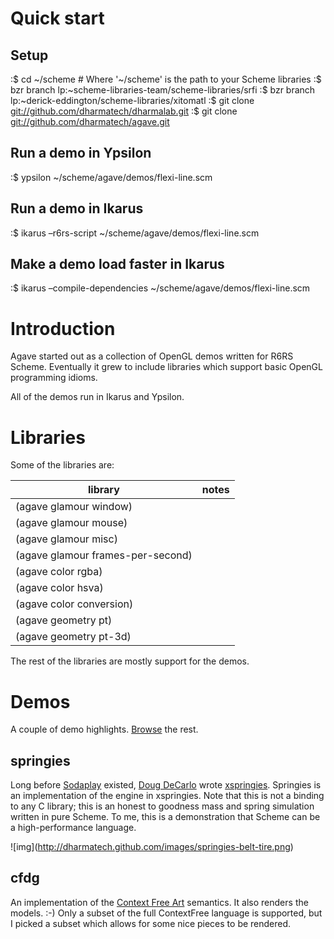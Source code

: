 * Quick start

** Setup

:$ cd ~/scheme # Where '~/scheme' is the path to your Scheme libraries
:$ bzr branch lp:~scheme-libraries-team/scheme-libraries/srfi
:$ bzr branch lp:~derick-eddington/scheme-libraries/xitomatl
:$ git clone git://github.com/dharmatech/dharmalab.git
:$ git clone git://github.com/dharmatech/agave.git

** Run a demo in Ypsilon

:$ ypsilon ~/scheme/agave/demos/flexi-line.scm

** Run a demo in Ikarus

:$ ikarus --r6rs-script ~/scheme/agave/demos/flexi-line.scm

** Make a demo load faster in Ikarus

:$ ikarus --compile-dependencies ~/scheme/agave/demos/flexi-line.scm

* Introduction

Agave started out as a collection of OpenGL demos written for R6RS
Scheme. Eventually it grew to include libraries which support basic
OpenGL programming idioms.

All of the demos run in Ikarus and Ypsilon.

* Libraries

Some of the libraries are:

| library                           | notes |
|-----------------------------------+-------|
| (agave glamour window)            |       |
| (agave glamour mouse)             |       |
| (agave glamour misc)              |       |
| (agave glamour frames-per-second) |       |
| (agave color rgba)                |       |
| (agave color hsva)                |       |
| (agave color conversion)          |       |
| (agave geometry pt)               |       |
| (agave geometry pt-3d)            |       |

The rest of the libraries are mostly support for the demos.

* Demos

A couple of demo highlights. [[file:demos][Browse]] the rest.

** springies

Long before [[http://sodaplay.com][Sodaplay]] existed, [[http://www.cs.rutgers.edu/~decarlo/][Doug DeCarlo]] wrote [[http://www.cs.rutgers.edu/~decarlo/software.html][xspringies]]. Springies
is an implementation of the engine in xspringies. Note that this is
not a binding to any C library; this is an honest to goodness mass and
spring simulation written in pure Scheme. To me, this is a
demonstration that Scheme can be a high-performance language.

[[http://dharmatech.github.com/images/springies-belt-tire.png][http://dharmatech.github.com/images/springies-belt-tire.png]]

![img](http://dharmatech.github.com/images/springies-belt-tire.png)

** cfdg

An implementation of the [[http://www.contextfreeart.org][Context Free Art]] semantics. It also renders
the models. :-) Only a subset of the full ContextFree language is
supported, but I picked a subset which allows for some nice pieces to
be rendered.

